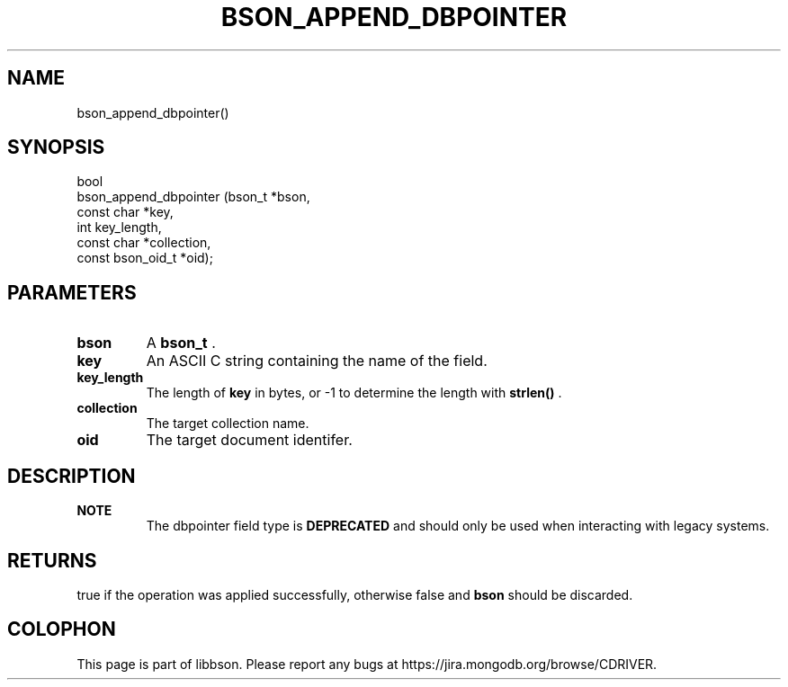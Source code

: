.\" This manpage is Copyright (C) 2015 MongoDB, Inc.
.\" 
.\" Permission is granted to copy, distribute and/or modify this document
.\" under the terms of the GNU Free Documentation License, Version 1.3
.\" or any later version published by the Free Software Foundation;
.\" with no Invariant Sections, no Front-Cover Texts, and no Back-Cover Texts.
.\" A copy of the license is included in the section entitled "GNU
.\" Free Documentation License".
.\" 
.TH "BSON_APPEND_DBPOINTER" "3" "2015-06-18" "libbson"
.SH NAME
bson_append_dbpointer()
.SH "SYNOPSIS"

.nf
.nf
bool
bson_append_dbpointer (bson_t           *bson,
                       const char       *key,
                       int               key_length,
                       const char       *collection,
                       const bson_oid_t *oid);
.fi
.fi

.SH "PARAMETERS"

.TP
.B bson
A
.BR bson_t
\&.
.LP
.TP
.B key
An ASCII C string containing the name of the field.
.LP
.TP
.B key_length
The length of
.B key
in bytes, or -1 to determine the length with
.B strlen()
\&.
.LP
.TP
.B collection
The target collection name.
.LP
.TP
.B oid
The target document identifer.
.LP

.SH "DESCRIPTION"

.B NOTE
.RS
The dbpointer field type is
.BR DEPRECATED
and should only be used when interacting with legacy systems.
.RE

.SH "RETURNS"

true if the operation was applied successfully, otherwise false and
.B bson
should be discarded.


.BR
.SH COLOPHON
This page is part of libbson.
Please report any bugs at
\%https://jira.mongodb.org/browse/CDRIVER.